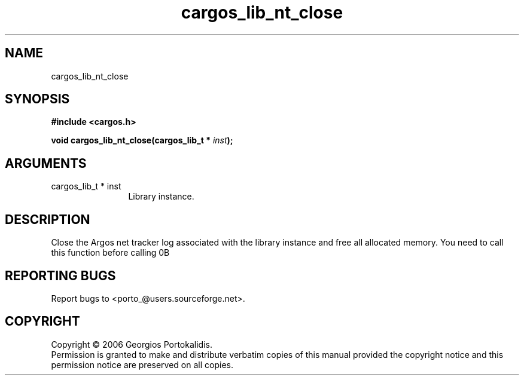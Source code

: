 .TH "cargos_lib_nt_close" 3 "0.1.1" "cargos\-lib" "cargos\-lib"
.SH NAME
cargos_lib_nt_close
.SH SYNOPSIS
.B #include <cargos.h>
.sp
.BI "void cargos_lib_nt_close(cargos_lib_t * " inst ");"
.SH ARGUMENTS
.IP "cargos_lib_t * inst" 12
 Library instance.
.SH "DESCRIPTION"
Close the Argos net tracker log associated with the library instance and free
all allocated memory. You need to call this function before calling
\n.B \"cargos_lib_csi_close()\"\n.
.SH "REPORTING BUGS"
Report bugs to <porto_@users.sourceforge.net>.
.SH COPYRIGHT
Copyright \(co 2006 Georgios Portokalidis.
.br
Permission is granted to make and distribute verbatim copies of this
manual provided the copyright notice and this permission notice are
preserved on all copies.
